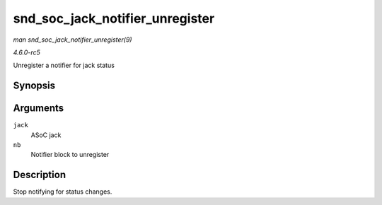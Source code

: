 .. -*- coding: utf-8; mode: rst -*-

.. _API-snd-soc-jack-notifier-unregister:

================================
snd_soc_jack_notifier_unregister
================================

*man snd_soc_jack_notifier_unregister(9)*

*4.6.0-rc5*

Unregister a notifier for jack status


Synopsis
========

.. c:function:: void snd_soc_jack_notifier_unregister( struct snd_soc_jack * jack, struct notifier_block * nb )

Arguments
=========

``jack``
    ASoC jack

``nb``
    Notifier block to unregister


Description
===========

Stop notifying for status changes.


.. ------------------------------------------------------------------------------
.. This file was automatically converted from DocBook-XML with the dbxml
.. library (https://github.com/return42/sphkerneldoc). The origin XML comes
.. from the linux kernel, refer to:
..
.. * https://github.com/torvalds/linux/tree/master/Documentation/DocBook
.. ------------------------------------------------------------------------------
